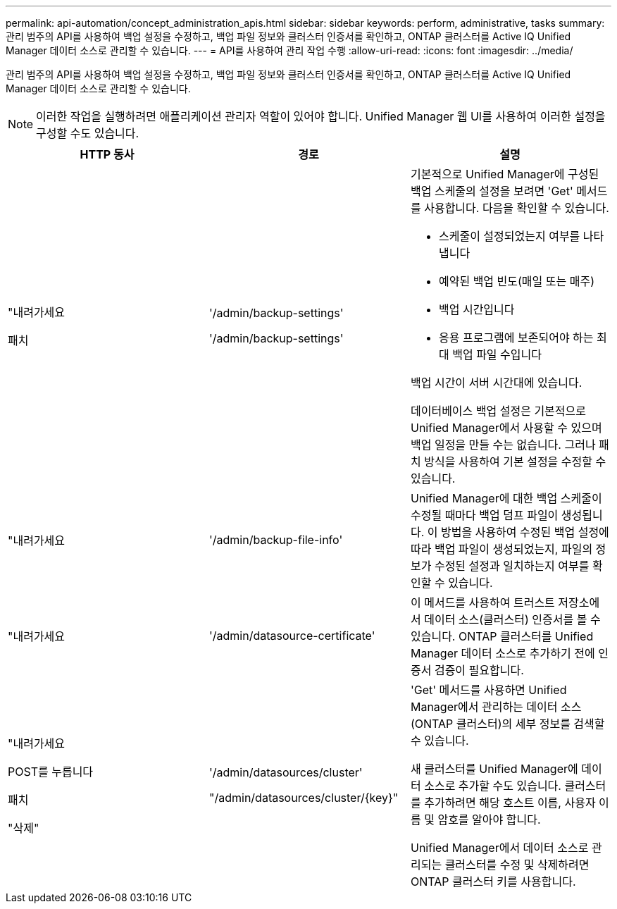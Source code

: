 ---
permalink: api-automation/concept_administration_apis.html 
sidebar: sidebar 
keywords: perform, administrative, tasks 
summary: 관리 범주의 API를 사용하여 백업 설정을 수정하고, 백업 파일 정보와 클러스터 인증서를 확인하고, ONTAP 클러스터를 Active IQ Unified Manager 데이터 소스로 관리할 수 있습니다. 
---
= API를 사용하여 관리 작업 수행
:allow-uri-read: 
:icons: font
:imagesdir: ../media/


[role="lead"]
관리 범주의 API를 사용하여 백업 설정을 수정하고, 백업 파일 정보와 클러스터 인증서를 확인하고, ONTAP 클러스터를 Active IQ Unified Manager 데이터 소스로 관리할 수 있습니다.

[NOTE]
====
이러한 작업을 실행하려면 애플리케이션 관리자 역할이 있어야 합니다. Unified Manager 웹 UI를 사용하여 이러한 설정을 구성할 수도 있습니다.

====
[cols="3*"]
|===
| HTTP 동사 | 경로 | 설명 


 a| 
"내려가세요

패치
 a| 
'/admin/backup-settings'

'/admin/backup-settings'
 a| 
기본적으로 Unified Manager에 구성된 백업 스케줄의 설정을 보려면 'Get' 메서드를 사용합니다. 다음을 확인할 수 있습니다.

* 스케줄이 설정되었는지 여부를 나타냅니다
* 예약된 백업 빈도(매일 또는 매주)
* 백업 시간입니다
* 응용 프로그램에 보존되어야 하는 최대 백업 파일 수입니다


백업 시간이 서버 시간대에 있습니다.

데이터베이스 백업 설정은 기본적으로 Unified Manager에서 사용할 수 있으며 백업 일정을 만들 수는 없습니다. 그러나 패치 방식을 사용하여 기본 설정을 수정할 수 있습니다.



 a| 
"내려가세요
 a| 
'/admin/backup-file-info'
 a| 
Unified Manager에 대한 백업 스케줄이 수정될 때마다 백업 덤프 파일이 생성됩니다. 이 방법을 사용하여 수정된 백업 설정에 따라 백업 파일이 생성되었는지, 파일의 정보가 수정된 설정과 일치하는지 여부를 확인할 수 있습니다.



 a| 
"내려가세요
 a| 
'/admin/datasource-certificate'
 a| 
이 메서드를 사용하여 트러스트 저장소에서 데이터 소스(클러스터) 인증서를 볼 수 있습니다. ONTAP 클러스터를 Unified Manager 데이터 소스로 추가하기 전에 인증서 검증이 필요합니다.



 a| 
"내려가세요

POST를 누릅니다

패치

"삭제"
 a| 
'/admin/datasources/cluster'

"/admin/datasources/cluster/\{key}"
 a| 
'Get' 메서드를 사용하면 Unified Manager에서 관리하는 데이터 소스(ONTAP 클러스터)의 세부 정보를 검색할 수 있습니다.

새 클러스터를 Unified Manager에 데이터 소스로 추가할 수도 있습니다. 클러스터를 추가하려면 해당 호스트 이름, 사용자 이름 및 암호를 알아야 합니다.

Unified Manager에서 데이터 소스로 관리되는 클러스터를 수정 및 삭제하려면 ONTAP 클러스터 키를 사용합니다.

|===